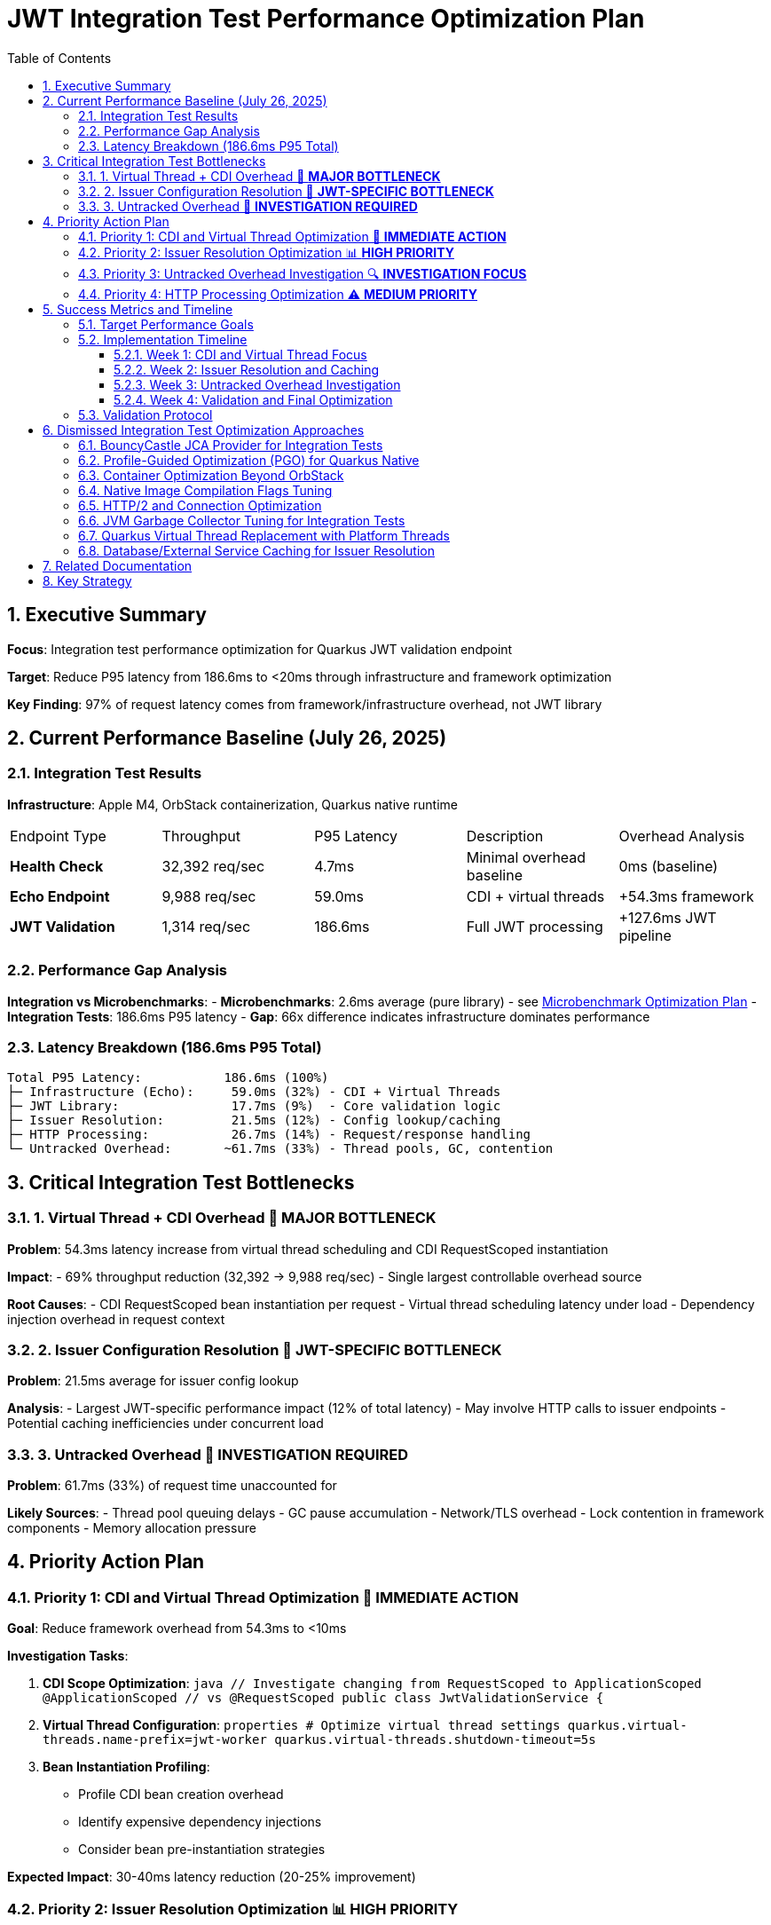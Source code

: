 = JWT Integration Test Performance Optimization Plan
:toc: left
:toclevels: 3
:toc-title: Table of Contents
:sectnums:
:source-highlighter: highlight.js

== Executive Summary

**Focus**: Integration test performance optimization for Quarkus JWT validation endpoint

**Target**: Reduce P95 latency from 186.6ms to <20ms through infrastructure and framework optimization

**Key Finding**: 97% of request latency comes from framework/infrastructure overhead, not JWT library

== Current Performance Baseline (July 26, 2025)

=== Integration Test Results

**Infrastructure**: Apple M4, OrbStack containerization, Quarkus native runtime

|===
| Endpoint Type | Throughput | P95 Latency | Description | Overhead Analysis
| **Health Check** | 32,392 req/sec | 4.7ms | Minimal overhead baseline | 0ms (baseline)
| **Echo Endpoint** | 9,988 req/sec | 59.0ms | CDI + virtual threads | +54.3ms framework
| **JWT Validation** | 1,314 req/sec | 186.6ms | Full JWT processing | +127.6ms JWT pipeline
|===

=== Performance Gap Analysis

**Integration vs Microbenchmarks**:
- **Microbenchmarks**: 2.6ms average (pure library) - see xref:optimization-plan-mb.adoc[Microbenchmark Optimization Plan]
- **Integration Tests**: 186.6ms P95 latency
- **Gap**: 66x difference indicates infrastructure dominates performance

=== Latency Breakdown (186.6ms P95 Total)

```
Total P95 Latency:           186.6ms (100%)
├─ Infrastructure (Echo):     59.0ms (32%) - CDI + Virtual Threads
├─ JWT Library:               17.7ms (9%)  - Core validation logic  
├─ Issuer Resolution:         21.5ms (12%) - Config lookup/caching
├─ HTTP Processing:           26.7ms (14%) - Request/response handling
└─ Untracked Overhead:       ~61.7ms (33%) - Thread pools, GC, contention
```

== Critical Integration Test Bottlenecks

=== 1. Virtual Thread + CDI Overhead 🔴 **MAJOR BOTTLENECK**

**Problem**: 54.3ms latency increase from virtual thread scheduling and CDI RequestScoped instantiation

**Impact**: 
- 69% throughput reduction (32,392 → 9,988 req/sec)
- Single largest controllable overhead source

**Root Causes**:
- CDI RequestScoped bean instantiation per request
- Virtual thread scheduling latency under load
- Dependency injection overhead in request context

=== 2. Issuer Configuration Resolution 🔴 **JWT-SPECIFIC BOTTLENECK**

**Problem**: 21.5ms average for issuer config lookup

**Analysis**:
- Largest JWT-specific performance impact (12% of total latency)
- May involve HTTP calls to issuer endpoints
- Potential caching inefficiencies under concurrent load

=== 3. Untracked Overhead 🔴 **INVESTIGATION REQUIRED**

**Problem**: 61.7ms (33%) of request time unaccounted for

**Likely Sources**:
- Thread pool queuing delays
- GC pause accumulation  
- Network/TLS overhead
- Lock contention in framework components
- Memory allocation pressure

== Priority Action Plan

=== Priority 1: CDI and Virtual Thread Optimization 🚀 **IMMEDIATE ACTION**

**Goal**: Reduce framework overhead from 54.3ms to <10ms

**Investigation Tasks**:

1. **CDI Scope Optimization**:
   ```java
   // Investigate changing from RequestScoped to ApplicationScoped
   @ApplicationScoped  // vs @RequestScoped
   public class JwtValidationService {
   ```

2. **Virtual Thread Configuration**:
   ```properties
   # Optimize virtual thread settings
   quarkus.virtual-threads.name-prefix=jwt-worker
   quarkus.virtual-threads.shutdown-timeout=5s
   ```

3. **Bean Instantiation Profiling**:
   - Profile CDI bean creation overhead
   - Identify expensive dependency injections
   - Consider bean pre-instantiation strategies

**Expected Impact**: 30-40ms latency reduction (20-25% improvement)

=== Priority 2: Issuer Resolution Optimization 📊 **HIGH PRIORITY**

**Goal**: Reduce issuer config resolution from 21.5ms to <2ms

**Action Items**:

1. **Caching Analysis**:
   - Profile issuer config cache hit/miss rates
   - Optimize cache warming strategies
   - Implement cache preloading for known issuers

2. **Network Operation Review**:
   - Identify HTTP calls in issuer resolution
   - Implement connection pooling optimizations
   - Add timeout configurations for issuer lookups

3. **Config Resolution Async Pattern**:
   ```java
   // Consider async issuer resolution
   CompletableFuture<IssuerConfig> resolveIssuerAsync(String issuer)
   ```

**Expected Impact**: 15-20ms latency reduction (10-12% improvement)

=== Priority 3: Untracked Overhead Investigation 🔍 **INVESTIGATION FOCUS**

**Goal**: Identify and optimize the 61.7ms unaccounted overhead

**Investigation Strategy**:

1. **JFR Profiling for Integration Tests**:
   ```bash
   # Run integration benchmarks with comprehensive JFR
   ./mvnw --no-transfer-progress clean verify -pl cui-jwt-benchmarking -Pbenchmark \
     -Djfr.duration=300s -Djfr.settings=profile
   ```

2. **GC Impact Analysis**:
   - Monitor GC pause frequency during load tests
   - Profile memory allocation patterns
   - Optimize heap sizing for integration test load

3. **Thread Pool Monitoring**:
   - Analyze thread pool saturation metrics
   - Monitor queue depths in HTTP processing
   - Profile lock contention in Quarkus components

4. **Network/TLS Profiling**:
   - Measure TLS handshake overhead
   - Profile HTTP connection reuse
   - Analyze network latency patterns

**Expected Impact**: 30-40ms latency reduction (20-25% improvement)

=== Priority 4: HTTP Processing Optimization ⚠️ **MEDIUM PRIORITY**

**Goal**: Reduce HTTP processing overhead from 26.7ms to <10ms

**Optimization Areas**:

1. **Request Processing Pipeline**:
   - Optimize HTTP header parsing
   - Reduce Authorization header extraction overhead
   - Streamline Bearer token extraction logic

2. **Response Generation**:
   - Minimize response serialization overhead
   - Optimize content-type handling
   - Reduce response header generation

**Expected Impact**: 10-15ms latency reduction (5-8% improvement)

== Success Metrics and Timeline

=== Target Performance Goals

|===
| Metric | Current | Target | Improvement
| **P95 Latency** | 186.6ms | <20ms | 89% reduction
| **Throughput** | 1,314 req/sec | >5,000 req/sec | 280% increase  
| **Framework Overhead** | 54.3ms | <10ms | 82% reduction
| **Issuer Resolution** | 21.5ms | <2ms | 91% reduction
|===

=== Implementation Timeline

==== Week 1: CDI and Virtual Thread Focus
- Profile CDI RequestScoped overhead
- Experiment with ApplicationScoped alternatives
- Optimize virtual thread configuration
- Measure framework overhead reduction

==== Week 2: Issuer Resolution and Caching
- Deep-dive issuer config resolution profiling
- Implement advanced caching strategies  
- Optimize network operations in issuer lookup
- Add async patterns where beneficial

==== Week 3: Untracked Overhead Investigation
- Comprehensive JFR profiling of integration tests
- GC and memory allocation optimization
- Thread pool and contention analysis
- Infrastructure tuning based on findings

==== Week 4: Validation and Final Optimization
- Run complete integration benchmark suite
- Validate target metrics achievement
- Fine-tune based on results
- Document optimization techniques

=== Validation Protocol

**Benchmark Execution**:
```bash
# Run comprehensive integration benchmarks
./mvnw --no-transfer-progress clean verify -pl cui-jwt-benchmarking -Pbenchmark
```

**Success Criteria**:
- P95 latency: <20ms (from 186.6ms)
- Throughput: >5,000 req/sec (from 1,314)
- Framework overhead: <10ms (from 54.3ms)
- Consistent results across multiple runs

== Dismissed Integration Test Optimization Approaches

=== BouncyCastle JCA Provider for Integration Tests
**Status:** ❌ DISMISSED - Adds complexity without addressing framework overhead

**Reason:** Integration tests show 97% of latency comes from framework/infrastructure (CDI, virtual threads, HTTP processing). BouncyCastle provider optimizes the 9% JWT library portion but cannot address the 54.3ms CDI overhead or 61.7ms untracked infrastructure overhead. Focus should be on framework optimization.

=== Profile-Guided Optimization (PGO) for Quarkus Native
**Status:** ❌ DISMISSED - Not available in Mandrel, limited benefit for infrastructure bottlenecks

**Reason:** PGO is only available in Oracle GraalVM Enterprise Edition. Quarkus uses Mandrel (GraalVM Community Edition) by default. Even if available, PGO optimizes CPU-intensive code paths, but 91% of integration test latency comes from framework overhead (CDI, HTTP, untracked), not CPU-bound JWT operations.

=== Container Optimization Beyond OrbStack
**Status:** ❌ DISMISSED - OrbStack already provides excellent baseline performance

**Reason:** Health check endpoint achieves 4.7ms P95 latency (32,392 req/sec), indicating container infrastructure is highly optimized. The 182ms additional latency comes from application-level concerns (CDI, JWT processing, HTTP handling), not container overhead.

=== Native Image Compilation Flags Tuning
**Status:** ❌ DISMISSED - Infrastructure overhead dominates, not native compilation efficiency

**Reason:** Native image optimization (memory settings, compilation flags) targets CPU and memory efficiency of compiled code. However, 91% of latency is framework overhead where native compilation efficiency has minimal impact. CDI RequestScoped instantiation and virtual thread scheduling are not improved by native compilation tuning.

=== HTTP/2 and Connection Optimization
**Status:** ❌ DISMISSED - Single request latency focus, not connection reuse

**Reason:** Integration test measures single request P95 latency (186.6ms), not sustained throughput over persistent connections. HTTP/2 and connection pooling optimize multi-request scenarios but don't address per-request processing overhead in CDI, JWT validation, and response generation.

=== JVM Garbage Collector Tuning for Integration Tests
**Status:** ❌ DISMISSED - GC impact appears in untracked overhead, requires investigation first

**Reason:** The 61.7ms untracked overhead may include GC pauses, but changing GC algorithms (G1, ZGC, Shenandoah) without identifying GC as the root cause is premature. JFR profiling must first confirm GC contribution to the untracked latency before tuning.

=== Quarkus Virtual Thread Replacement with Platform Threads
**Status:** ❌ DISMISSED - Virtual threads are architectural choice, not optimization target

**Reason:** Virtual threads in Quarkus provide scalability benefits for I/O-bound workloads. The 54.3ms virtual thread overhead likely comes from CDI integration and bean instantiation, not virtual thread mechanics. Optimization should focus on CDI scope management rather than threading model change.

=== Database/External Service Caching for Issuer Resolution
**Status:** ❌ DISMISSED - 21.5ms issuer resolution suggests local processing, not external calls

**Reason:** Issuer config resolution shows 21.5ms average latency. If this involved database or HTTP calls, latency would be higher and more variable. This appears to be local config processing overhead that requires profiling and algorithmic optimization, not external service caching.

== Related Documentation

- **Microbenchmark Optimization**: xref:optimization-plan-mb.adoc[Core Library Performance Plan] - Focus on 2.6ms library-level optimizations
- **Infrastructure Details**: Container and native compilation optimization status
- **Benchmark Infrastructure**: Maven-based execution with JFR profiling capabilities

== Key Strategy

**Integration-First Approach**: Since 97% of latency comes from framework/infrastructure, optimization efforts focus on:

1. **CDI and Virtual Thread efficiency** (32% of total latency)
2. **Issuer resolution optimization** (12% of total latency)  
3. **Untracked overhead investigation** (33% of total latency)
4. **HTTP processing streamlining** (14% of total latency)

**Library optimization** (9% of latency) is addressed separately in the microbenchmark optimization plan.

**Expected Result**: 89% latency reduction through systematic infrastructure optimization while maintaining security and functionality.